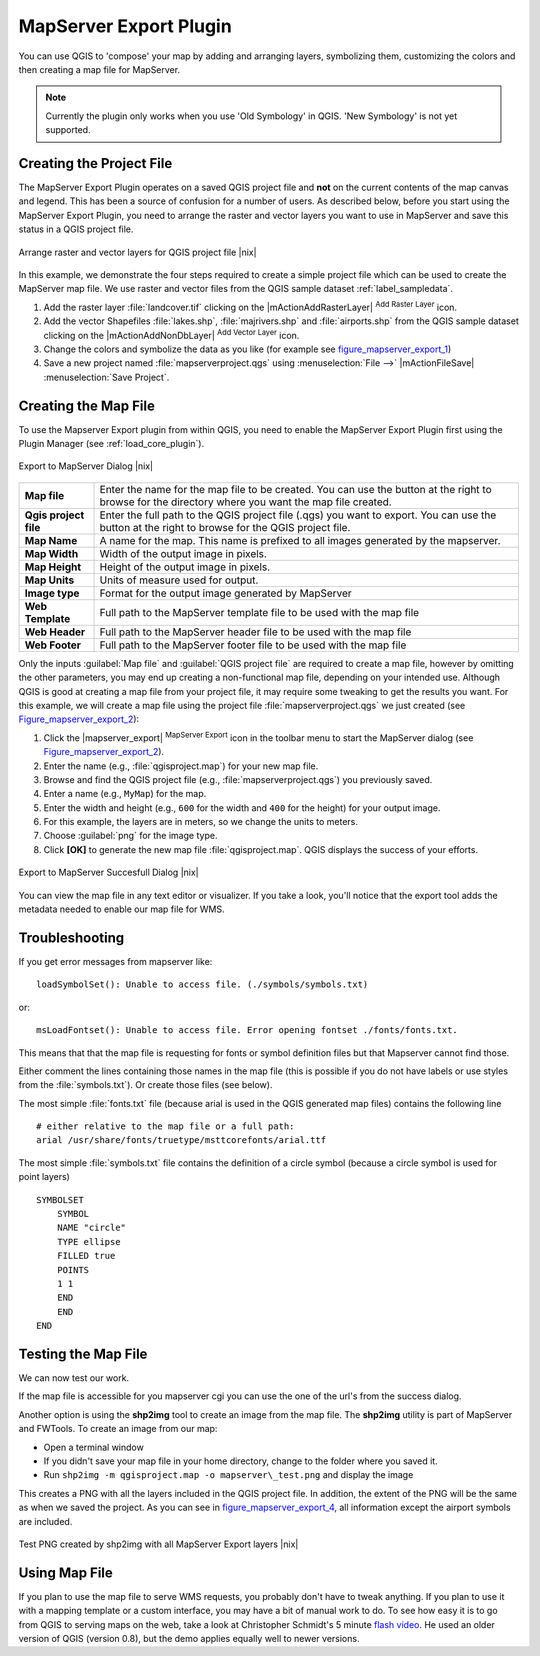 .. comment out this Section (by putting '|updatedisclaimer|' on top) if file is not uptodate with release

.. index:: Mapserver_Export_Plugin

.. _mapserver_export:

MapServer Export Plugin
=======================

You can use QGIS to 'compose' your map by adding and arranging layers,
symbolizing them, customizing the colors and then creating a map file for MapServer.

.. note::
   Currently the plugin only works when you use 'Old Symbology' in QGIS. 'New
   Symbology' is not yet supported.

Creating the Project File
-------------------------

The MapServer Export Plugin operates on a saved QGIS project file and **not** on
the current contents of the map canvas and legend. This has been a source of
confusion for a number of users. As described below, before you start using the
MapServer Export Plugin, you need to arrange the raster and vector layers you
want to use in MapServer and save this status in a QGIS project file.

.. _figure_mapserver_export_1:

.. only:: html

   **Figure Mapserver Export 1:**

.. figure:: /static/user_manual/plugins/mapserver_export_qgis.png
   :align: center
   :width: 25em

   Arrange raster and vector layers for QGIS project file |nix|

In this example, we demonstrate the four steps required to create a simple
project file which can be used to create the MapServer map file. We use raster
and vector files from the QGIS sample dataset :ref:`label_sampledata`.

#. Add the raster layer :file:`landcover.tif` clicking on the
   |mActionAddRasterLayer| :sup:`Add Raster Layer` icon.
#. Add the vector Shapefiles :file:`lakes.shp`, :file:`majrivers.shp` and
   :file:`airports.shp` from the QGIS sample dataset clicking on the
   |mActionAddNonDbLayer| :sup:`Add Vector Layer` icon.
#. Change the colors and symbolize the data as you like (for example see
   figure_mapserver_export_1_)
#. Save a new project named :file:`mapserverproject.qgs` using
   :menuselection:`File -->` |mActionFileSave| :menuselection:`Save Project`.

.. index:: msexport

Creating the Map File
---------------------

To use the Mapserver Export plugin from within QGIS, you need to enable the
MapServer Export Plugin first using the Plugin Manager (see :ref:`load_core_plugin`).

.. _figure_mapserver_export_2:

.. only:: html

   **Figure Mapserver Export 2:**

.. figure:: /static/user_manual/plugins/mapserver_export_dialog.png
   :align: center
   :width: 25em

   Export to MapServer Dialog |nix|


+-----------------------+----------------------------------------------------------------------------+
| **Map file**          | Enter the name for the map file to be created. You can use the button at   |
|                       | the right to browse for the directory where you want the map file created. |
+-----------------------+----------------------------------------------------------------------------+
| **Qgis project file** | Enter the full path to the QGIS project file (.qgs) you want to export.    |
|                       | You can use the button at the right to browse for the QGIS project file.   |
+-----------------------+----------------------------------------------------------------------------+
| **Map Name**          | A name for the map. This name is prefixed to all images generated by the   |
|                       | mapserver.                                                                 |
+-----------------------+----------------------------------------------------------------------------+
| **Map Width**         | Width of the output image in pixels.                                       |
+-----------------------+----------------------------------------------------------------------------+
| **Map Height**        | Height of the output image in pixels.                                      |
+-----------------------+----------------------------------------------------------------------------+
| **Map Units**         | Units of measure used for output.                                          |
+-----------------------+----------------------------------------------------------------------------+
| **Image type**        | Format for the output image generated by MapServer                         |
+-----------------------+----------------------------------------------------------------------------+
| **Web Template**      | Full path to the MapServer template file to be used with the map file      |
+-----------------------+----------------------------------------------------------------------------+
| **Web Header**        | Full path to the MapServer header file to be used with the map file        |
+-----------------------+----------------------------------------------------------------------------+
| **Web Footer**        | Full path to the MapServer footer file to be used with the map file        |
+-----------------------+----------------------------------------------------------------------------+


Only the inputs :guilabel:`Map file` and :guilabel:`QGIS project file` are
required to create a map file, however by omitting the other parameters, you
may end up creating a non-functional map file, depending on your intended use.
Although QGIS is good at creating a map file from your project file, it may
require some tweaking to get the results you want. For this example, we will
create a map file using the project file :file:`mapserverproject.qgs` we just
created (see Figure_mapserver_export_2_):

#. Click the |mapserver_export| :sup:`MapServer Export` icon in the toolbar menu
   to start the MapServer dialog (see Figure_mapserver_export_2_).
#. Enter the name (e.g., :file:`qgisproject.map`) for your new map file.
#. Browse and find the QGIS project file (e.g., :file:`mapserverproject.qgs`)
   you previously saved.
#. Enter a name (e.g., ``MyMap``) for the map.
#. Enter the width and height (e.g., ``600`` for the width and ``400`` for the
   height) for your output image.
#. For this example, the layers are in meters, so we change the units to meters.
#. Choose :guilabel:`png` for the image type.
#. Click **[OK]** to generate the new map file :file:`qgisproject.map`.
   QGIS displays the success of your efforts.


.. _figure_mapserver_export_3:

.. only:: html

   **Figure Mapserver Export 3:**

.. figure:: /static/user_manual/plugins/mapserver_export_success.png
   :align: center
   :width: 20em

   Export to MapServer Succesfull Dialog |nix|


You can view the map file in any text editor or visualizer. If you take a look,
you'll notice that the export tool adds the metadata needed to enable our map
file for WMS.

.. index:: shp2img, FWTools

Troubleshooting
---------------

If you get error messages from mapserver like:

::

  loadSymbolSet(): Unable to access file. (./symbols/symbols.txt)

or:

::

  msLoadFontset(): Unable to access file. Error opening fontset ./fonts/fonts.txt.

This means that that the map file is requesting for fonts or symbol definition
files but that Mapserver cannot find those.

Either comment the lines containing those names in the map file (this is possible
if you do not have labels or use styles from the :file:`symbols.txt`). Or create
those files (see below).

The most simple :file:`fonts.txt` file (because arial is used in the QGIS generated
map files) contains the following line

::

  # either relative to the map file or a full path:
  arial /usr/share/fonts/truetype/msttcorefonts/arial.ttf

The most simple :file:`symbols.txt` file contains the definition of a circle
symbol (because a circle symbol is used for point layers)

::

  SYMBOLSET
      SYMBOL
      NAME "circle"
      TYPE ellipse
      FILLED true
      POINTS
      1 1
      END
      END
  END


Testing the Map File
--------------------

We can now test our work.

If the map file is accessible for you mapserver cgi you can use the one of the
url's from the success dialog.

Another option is using the **shp2img** tool to create an image from the map
file. The **shp2img** utility is part of MapServer and FWTools. To create an
image from our map:

* Open a terminal window
* If you didn't save your map file in your home directory, change to the folder
  where you saved it.
* Run ``shp2img -m qgisproject.map -o mapserver\_test.png`` and display the image

This creates a PNG with all the layers included in the QGIS project file. In
addition, the extent of the PNG will be the same as when we saved the project.
As you can see in figure_mapserver_export_4_, all information except the airport
symbols are included.

.. _figure_mapserver_export_4:

.. only:: html

   **Figure Mapserver Export 4:**

.. figure:: /static/user_manual/plugins/mapserver_export_test.png
   :align: center
   :width: 30em

   Test PNG created by shp2img with all MapServer Export layers |nix|

Using Map File
--------------

If you plan to use the map file to serve WMS requests, you probably don't have
to tweak anything. If you plan to use it with a mapping template or a custom
interface, you may have a bit of manual work to do. To see how easy it is to go
from QGIS to serving maps on the web, take a look at Christopher Schmidt's 5
minute `flash video <http://openlayers.org/presentations/mappingyourdata/>`_. He
used an older version of QGIS (version 0.8), but the demo applies equally well
to newer versions.
